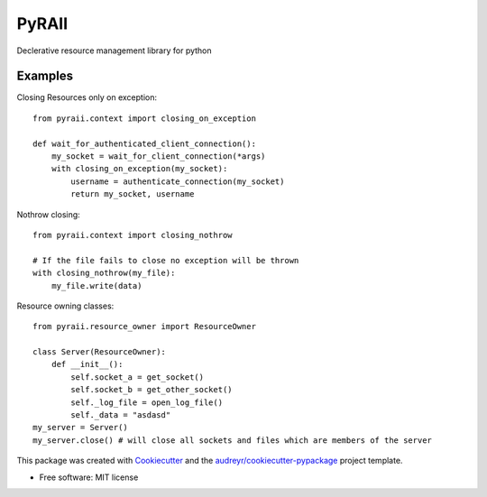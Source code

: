 ======
PyRAII
======

.. image:: https://img.shields.io/travis/sasha-tkachev/pyraii.svg
        :target: https://travis-ci.org/sasha-tkachev/pyraii
.. image:: https://codecov.io/gh/sasha-tkachev/pyraii/branch/master/graph/badge.svg
        :target: https://codecov.io/gh/sasha-tkachev/pyraii

Declerative resource management library for python


Examples
--------


Closing Resources only on exception::


    from pyraii.context import closing_on_exception

    def wait_for_authenticated_client_connection():
        my_socket = wait_for_client_connection(*args)
        with closing_on_exception(my_socket):
            username = authenticate_connection(my_socket)
            return my_socket, username


Nothrow closing::


    from pyraii.context import closing_nothrow

    # If the file fails to close no exception will be thrown
    with closing_nothrow(my_file):
        my_file.write(data)

Resource owning classes::


    from pyraii.resource_owner import ResourceOwner

    class Server(ResourceOwner):
        def __init__():
            self.socket_a = get_socket()
            self.socket_b = get_other_socket()
            self._log_file = open_log_file()
            self._data = "asdasd"
    my_server = Server()
    my_server.close() # will close all sockets and files which are members of the server


This package was created with Cookiecutter_ and the `audreyr/cookiecutter-pypackage`_ project template.


* Free software: MIT license

.. _Cookiecutter: https://github.com/audreyr/cookiecutter
.. _`audreyr/cookiecutter-pypackage`: https://github.com/audreyr/cookiecutter-pypackage
